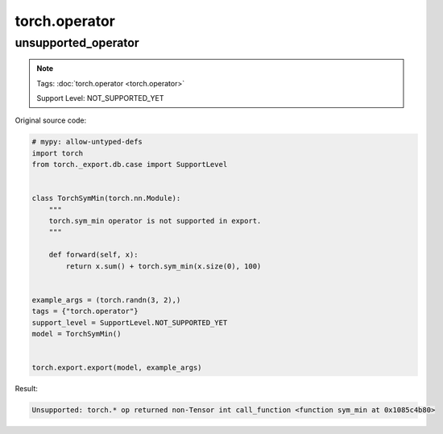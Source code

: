 torch.operator
==================
unsupported_operator
^^^^^^^^^^^^^^^^^^^^

.. note::

    Tags: :doc:`torch.operator <torch.operator>`

    Support Level: NOT_SUPPORTED_YET

Original source code:

.. code-block:: python

    # mypy: allow-untyped-defs
    import torch
    from torch._export.db.case import SupportLevel
    
    
    class TorchSymMin(torch.nn.Module):
        """
        torch.sym_min operator is not supported in export.
        """
    
        def forward(self, x):
            return x.sum() + torch.sym_min(x.size(0), 100)
    
    
    example_args = (torch.randn(3, 2),)
    tags = {"torch.operator"}
    support_level = SupportLevel.NOT_SUPPORTED_YET
    model = TorchSymMin()
    

    torch.export.export(model, example_args)

Result:

.. code-block::

    Unsupported: torch.* op returned non-Tensor int call_function <function sym_min at 0x1085c4b80>
